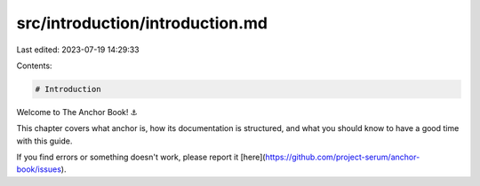 src/introduction/introduction.md
================================

Last edited: 2023-07-19 14:29:33

Contents:

.. code-block:: md

    # Introduction

Welcome to The Anchor Book! ⚓

This chapter covers what anchor is, how its documentation is structured, and what you should know to have a good time with this guide.

If you find errors or something doesn't work, please report it [here](https://github.com/project-serum/anchor-book/issues).

